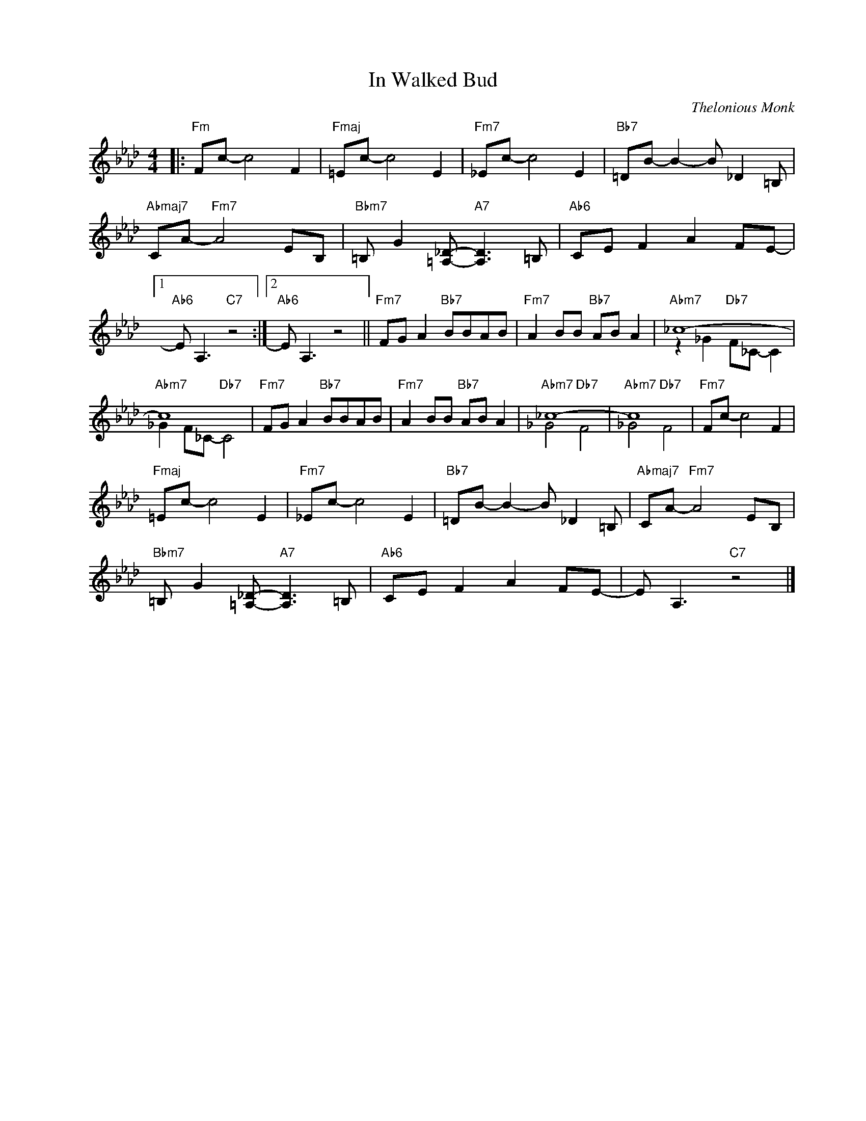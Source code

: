 X:1
T:In Walked Bud
C:Thelonious Monk
Z:All Rights Reserved
%%score ( 1 2 )
L:1/8
M:4/4
K:Ab
V:1 treble nm=" " snm=" "
%%MIDI control 7 100
%%MIDI control 10 64
V:2 treble 
%%MIDI control 7 100
%%MIDI control 10 64
L:1/4
V:1
|:"Fm" Fc- c4 F2 |"Fmaj" =Ec- c4 E2 |"Fm7" _Ec- c4 E2 |"Bb7" =DB- B2- B _D2 =B, | %4
"Abmaj7" CA-"Fm7" A4 EB, |"Bbm7" =B, G2 [=A,_D]-"A7" [A,D]3 =B, |"Ab6" CE F2 A2 FE- |1 %7
"Ab6" E A,3"C7" z4 :|2"Ab6" E A,3 z4 ||"Fm7" FG A2"Bb7" BBAB |"Fm7" A2 BB"Bb7" AB A2 |"Abm7" _c8- | %12
"Abm7" c8 |"Fm7" FG A2"Bb7" BBAB |"Fm7" A2 BB"Bb7" AB A2 |"Abm7" _c8- |"Abm7" c8 |"Fm7" Fc- c4 F2 | %18
"Fmaj" =Ec- c4 E2 |"Fm7" _Ec- c4 E2 |"Bb7" =DB- B2- B _D2 =B, |"Abmaj7" CA-"Fm7" A4 EB, | %22
"Bbm7" =B, G2 [=A,_D]-"A7" [A,D]3 =B, |"Ab6" CE F2 A2 FE- | E A,3"C7" z4 |] %25
V:2
|: x4 | x4 | x4 | x4 | x4 | x4 | x4 |1 x4 :|2 x4 || x4 | x4 | z _G"Db7" F/_C/- C | %12
 _G F/_C/-"Db7" C2 | x4 | x4 | _G2"Db7" F2 | _G2"Db7" F2 | x4 | x4 | x4 | x4 | x4 | x4 | x4 | x4 |] %25

